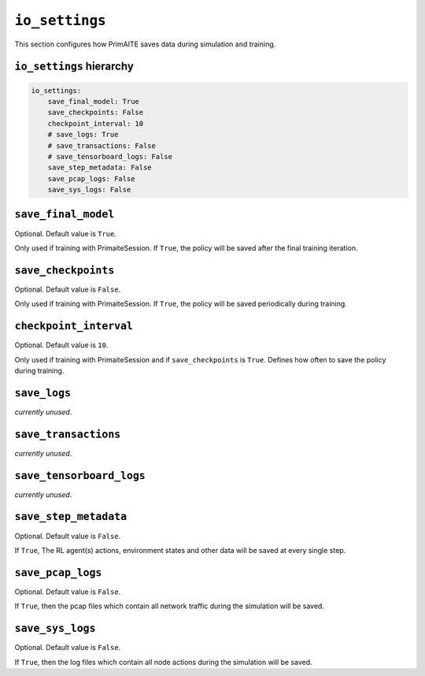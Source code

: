.. only:: comment

    © Crown-owned copyright 2023, Defence Science and Technology Laboratory UK


``io_settings``
===============
This section configures how PrimAITE saves data during simulation and training.

``io_settings`` hierarchy
-------------------------

.. code-block:: yaml

    io_settings:
        save_final_model: True
        save_checkpoints: False
        checkpoint_interval: 10
        # save_logs: True
        # save_transactions: False
        # save_tensorboard_logs: False
        save_step_metadata: False
        save_pcap_logs: False
        save_sys_logs: False

``save_final_model``
--------------------

Optional. Default value is ``True``.

Only used if training with PrimaiteSession.
If ``True``, the policy will be saved after the final training iteration.


``save_checkpoints``
--------------------

Optional. Default value is ``False``.

Only used if training with PrimaiteSession.
If ``True``, the policy will be saved periodically during training.


``checkpoint_interval``
-----------------------

Optional. Default value is ``10``.

Only used if training with PrimaiteSession and if ``save_checkpoints`` is ``True``.
Defines how often to save the policy during training.


``save_logs``
-------------

*currently unused*.

``save_transactions``
---------------------

*currently unused*.

``save_tensorboard_logs``
-------------------------

*currently unused*.

``save_step_metadata``
----------------------

Optional. Default value is ``False``.

If ``True``, The RL agent(s) actions, environment states and other data will be saved at every single step.


``save_pcap_logs``
------------------

Optional. Default value is ``False``.

If ``True``, then the pcap files which contain all network traffic during the simulation will be saved.


``save_sys_logs``
-----------------

Optional. Default value is ``False``.

If ``True``, then the log files which contain all node actions during the simulation will be saved.
